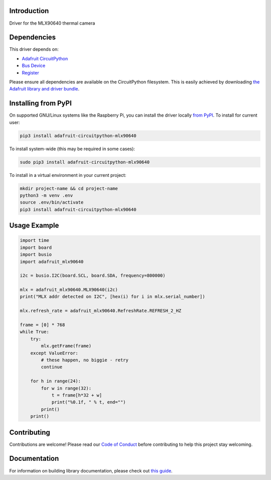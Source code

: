 Introduction
============

.. image:: https://readthedocs.org/projects/adafruit-circuitpython-mlx90640/badge/?version=latest
    :target: https://circuitpython.readthedocs.io/projects/mlx90640/en/latest/
    :alt: Documentation Status

.. image:: https://img.shields.io/discord/327254708534116352.svg
    :target: https://discord.gg/nBQh6qu
    :alt: Discord

.. image:: https://github.com/adafruit/Adafruit_CircuitPython_MLX90640/workflows/Build%20CI/badge.svg
    :target: https://github.com/adafruit/Adafruit_CircuitPython_MLX90640/actions
    :alt: Build Status

Driver for the MLX90640 thermal camera


Dependencies
=============
This driver depends on:

* `Adafruit CircuitPython <https://github.com/adafruit/circuitpython>`_
* `Bus Device <https://github.com/adafruit/Adafruit_CircuitPython_BusDevice>`_
* `Register <https://github.com/adafruit/Adafruit_CircuitPython_Register>`_

Please ensure all dependencies are available on the CircuitPython filesystem.
This is easily achieved by downloading
`the Adafruit library and driver bundle <https://circuitpython.org/libraries>`_.

Installing from PyPI
=====================
On supported GNU/Linux systems like the Raspberry Pi, you can install the driver locally `from
PyPI <https://pypi.org/project/adafruit-circuitpython-mlx90640/>`_. To install for current user:

.. code-block:: shell

    pip3 install adafruit-circuitpython-mlx90640

To install system-wide (this may be required in some cases):

.. code-block:: shell

    sudo pip3 install adafruit-circuitpython-mlx90640

To install in a virtual environment in your current project:

.. code-block:: shell

    mkdir project-name && cd project-name
    python3 -m venv .env
    source .env/bin/activate
    pip3 install adafruit-circuitpython-mlx90640

Usage Example
=============

.. code-block:: python

	import time
	import board
	import busio
	import adafruit_mlx90640

	i2c = busio.I2C(board.SCL, board.SDA, frequency=800000)

	mlx = adafruit_mlx90640.MLX90640(i2c)
	print("MLX addr detected on I2C", [hex(i) for i in mlx.serial_number])

	mlx.refresh_rate = adafruit_mlx90640.RefreshRate.REFRESH_2_HZ

	frame = [0] * 768
	while True:
	    try:
		mlx.getFrame(frame)
	    except ValueError:
		# these happen, no biggie - retry
		continue

	    for h in range(24):
		for w in range(32):
		    t = frame[h*32 + w]
		    print("%0.1f, " % t, end="")
                print()
            print()

Contributing
============

Contributions are welcome! Please read our `Code of Conduct
<https://github.com/adafruit/Adafruit_CircuitPython_MLX90640/blob/master/CODE_OF_CONDUCT.md>`_
before contributing to help this project stay welcoming.

Documentation
=============

For information on building library documentation, please check out `this guide <https://learn.adafruit.com/creating-and-sharing-a-circuitpython-library/sharing-our-docs-on-readthedocs#sphinx-5-1>`_.

